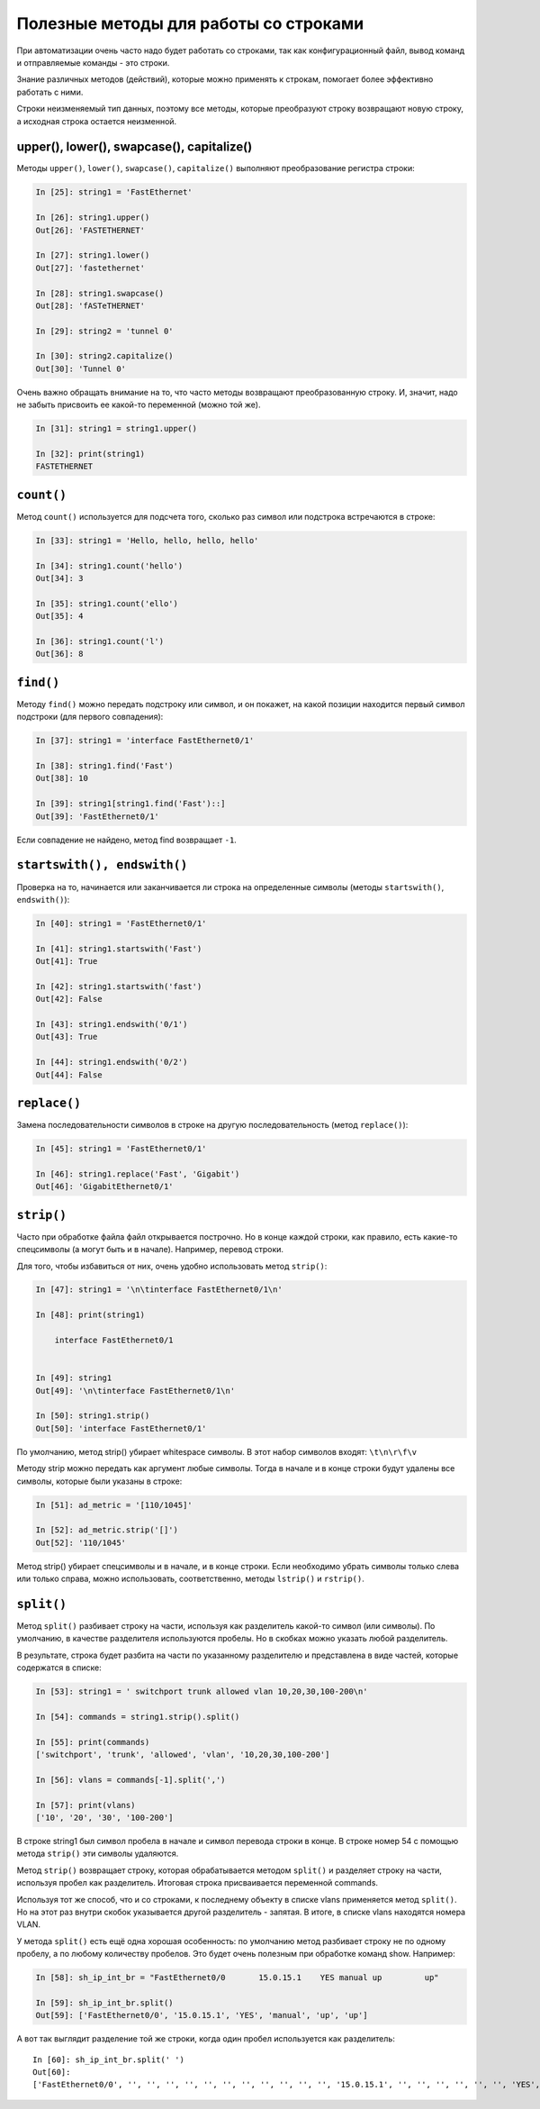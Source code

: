 Полезные методы для работы со строками
~~~~~~~~~~~~~~~~~~~~~~~~~~~~~~~~~~~~~~

При автоматизации очень часто надо будет работать со строками, так как
конфигурационный файл, вывод команд и отправляемые команды - это строки.

Знание различных методов (действий), которые можно применять к
строкам, помогает более эффективно работать с ними.

Строки неизменяемый тип данных, поэтому все методы, которые преобразуют
строку возвращают новую строку, а исходная строка остается неизменной.

upper(), lower(), swapcase(), capitalize()
^^^^^^^^^^^^^^^^^^^^^^^^^^^^^^^^^^^^^^^^^^

Методы ``upper()``, ``lower()``, ``swapcase()``,
``capitalize()`` выполняют преобразование регистра строки:

.. code:: python

    In [25]: string1 = 'FastEthernet'

    In [26]: string1.upper()
    Out[26]: 'FASTETHERNET'

    In [27]: string1.lower()
    Out[27]: 'fastethernet'

    In [28]: string1.swapcase()
    Out[28]: 'fASTeTHERNET'

    In [29]: string2 = 'tunnel 0'

    In [30]: string2.capitalize()
    Out[30]: 'Tunnel 0'

Очень важно обращать внимание на то, что часто методы возвращают
преобразованную строку. И, значит, надо не забыть присвоить ее какой-то
переменной (можно той же).

.. code:: python

    In [31]: string1 = string1.upper()

    In [32]: print(string1)
    FASTETHERNET

``count()``
^^^^^^^^^^^

Метод ``count()`` используется для подсчета того, сколько раз символ
или подстрока встречаются в строке:

.. code:: python

    In [33]: string1 = 'Hello, hello, hello, hello'

    In [34]: string1.count('hello')
    Out[34]: 3

    In [35]: string1.count('ello')
    Out[35]: 4

    In [36]: string1.count('l')
    Out[36]: 8

``find()``
^^^^^^^^^^

Методу ``find()`` можно передать подстроку или символ, и он покажет,
на какой позиции находится первый символ подстроки (для первого
совпадения):

.. code:: python

    In [37]: string1 = 'interface FastEthernet0/1'

    In [38]: string1.find('Fast')
    Out[38]: 10

    In [39]: string1[string1.find('Fast')::]
    Out[39]: 'FastEthernet0/1'

Если совпадение не найдено, метод find возвращает ``-1``.

``startswith(), endswith()``
^^^^^^^^^^^^^^^^^^^^^^^^^^^^

Проверка на то, начинается или заканчивается ли строка на определенные
символы (методы ``startswith()``, ``endswith()``):

.. code:: python

    In [40]: string1 = 'FastEthernet0/1'

    In [41]: string1.startswith('Fast')
    Out[41]: True

    In [42]: string1.startswith('fast')
    Out[42]: False

    In [43]: string1.endswith('0/1')
    Out[43]: True

    In [44]: string1.endswith('0/2')
    Out[44]: False

``replace()``
^^^^^^^^^^^^^

Замена последовательности символов в строке на другую последовательность
(метод ``replace()``):

.. code:: python

    In [45]: string1 = 'FastEthernet0/1'

    In [46]: string1.replace('Fast', 'Gigabit')
    Out[46]: 'GigabitEthernet0/1'

``strip()``
^^^^^^^^^^^

Часто при обработке файла файл открывается построчно. Но в конце каждой
строки, как правило, есть какие-то спецсимволы (а могут быть и в
начале). Например, перевод строки.

Для того, чтобы избавиться от них, очень удобно использовать метод
``strip()``:

.. code:: python

    In [47]: string1 = '\n\tinterface FastEthernet0/1\n'

    In [48]: print(string1)

        interface FastEthernet0/1


    In [49]: string1
    Out[49]: '\n\tinterface FastEthernet0/1\n'

    In [50]: string1.strip()
    Out[50]: 'interface FastEthernet0/1'

По умолчанию, метод strip() убирает whitespace символы. В этот набор
символов входят: ``\t\n\r\f\v``

Методу strip можно передать как аргумент любые символы. Тогда в начале и
в конце строки будут удалены все символы, которые были указаны в строке:

.. code:: python

    In [51]: ad_metric = '[110/1045]'

    In [52]: ad_metric.strip('[]')
    Out[52]: '110/1045'

Метод strip() убирает спецсимволы и в начале, и в конце строки. Если
необходимо убрать символы только слева или только справа, можно
использовать, соответственно, методы ``lstrip()`` и
``rstrip()``.

``split()``
^^^^^^^^^^^

Метод ``split()`` разбивает строку на части, используя как
разделитель какой-то символ (или символы). По умолчанию, в качестве
разделителя используются пробелы. Но в скобках можно указать любой
разделитель.

В результате, строка будет разбита на части по указанному разделителю и
представлена в виде частей, которые содержатся в списке:

.. code:: python

    In [53]: string1 = ' switchport trunk allowed vlan 10,20,30,100-200\n'

    In [54]: commands = string1.strip().split()

    In [55]: print(commands)
    ['switchport', 'trunk', 'allowed', 'vlan', '10,20,30,100-200']

    In [56]: vlans = commands[-1].split(',')

    In [57]: print(vlans)
    ['10', '20', '30', '100-200']

В строке string1 был символ пробела в начале и символ перевода строки в
конце. В строке номер 54 с помощью метода ``strip()`` эти символы
удаляются.

Метод ``strip()`` возвращает строку, которая обрабатывается методом
``split()`` и разделяет строку на части, используя пробел как
разделитель. Итоговая строка присваивается переменной commands.

Используя тот же способ, что и со строками, к последнему объекту в
списке vlans применяется метод ``split()``. Но на этот раз внутри скобок
указывается другой разделитель - запятая. В итоге, в списке vlans
находятся номера VLAN.

У метода ``split()`` есть ещё одна хорошая особенность: по умолчанию
метод разбивает строку не по одному пробелу, а по любому количеству
пробелов. Это будет очень полезным при обработке команд show. Например:

.. code:: python

    In [58]: sh_ip_int_br = "FastEthernet0/0       15.0.15.1    YES manual up         up"

    In [59]: sh_ip_int_br.split()
    Out[59]: ['FastEthernet0/0', '15.0.15.1', 'YES', 'manual', 'up', 'up']

А вот так выглядит разделение той же строки, когда один пробел
используется как разделитель:

::

    In [60]: sh_ip_int_br.split(' ')
    Out[60]:
    ['FastEthernet0/0', '', '', '', '', '', '', '', '', '', '', '', '15.0.15.1', '', '', '', '', '', '', 'YES', 'manual', 'up', '', '', '', '', '', '', '', '', '', '', '', '', '', '', '', '', '', '', '', 'up']

